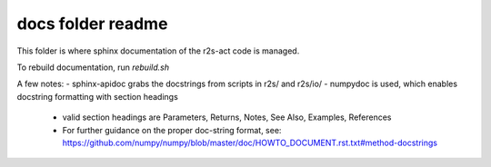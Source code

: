 docs folder readme
==================
This folder is where sphinx documentation of the r2s-act code is managed.

To rebuild documentation, run `rebuild.sh`

A few notes:
- sphinx-apidoc grabs the docstrings from scripts in r2s/ and r2s/io/
- numpydoc is used, which enables docstring formatting with section headings
  - valid section headings are Parameters, Returns, Notes, See Also, Examples, References
  - For further guidance on the proper doc-string format, see: https://github.com/numpy/numpy/blob/master/doc/HOWTO_DOCUMENT.rst.txt#method-docstrings


